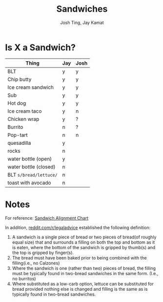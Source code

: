 #+TITLE: Sandwiches
#+AUTHOR: Josh Ting, Jay Kamat

* Is X a Sandwich?

| Thing                  | Jay | Josh |
|------------------------+-----+------|
| BLT                    | y   | y    |
| Chip butty             | y   | y    |
| Ice cream sandwich     | y   | y    |
| Sub                    | y   | y    |
| Hot dog                | y   | y    |
| Ice cream taco         | y   | n    |
| Chicken wrap           | y   | ?    |
| Burrito                | n   | ?    |
| Pop-tart               | n   | n    |
| quesadilla             | y   |      |
| rocks                  | n   |      |
| water bottle (open)    | y   |      |
| water bottle (closed)  | n   |      |
| BLT ~s/bread/lettuce/~ | n   |      |
| toast with avocado     | n   |      |

* Notes
For reference:
[[https://lh5.googleusercontent.com/4oV1_tgDuLm5UjN8PxLnKt0HDWTT2lh0Ryvfdnv3ezz9wm2fFmu31jDeF_G3VRR1nrUHVFECFq8S5vMAjflY1QdZqleb4kCdgUCXUFY77B8PmByldeJDS7sSFT912XAxowaMCFrR][Sandwich Alignment Chart]]

In addition, [[https://www.reddit.com/r/legaladvice/comments/6qqnun/what_is_the_legal_definition_of_a_sandwich/][reddit.com/r/legaladvice]] established the following definition:
1. A sandwich is a single piece of bread or two pieces of bread(of roughly equal size) that and surrounds a filling on both the top and bottom as it is eaten, where the bottom of the sandwich is gripped by thumb(s) and the top is gripped by finger(s).
2. The bread must have been baked prior to being combined with the filling(i.e., no Calzones)
3. Where the sandwich is one (rather than two) pieces of bread, the filling must be typically found in two-bread sandwiches in the same form. (I.e., no burritos)
4. Where substituted as a low-carb option, lettuce can be substituted for bread provided nothing else is changed and filling is the same as is typically found in two-bread sandwiches.
